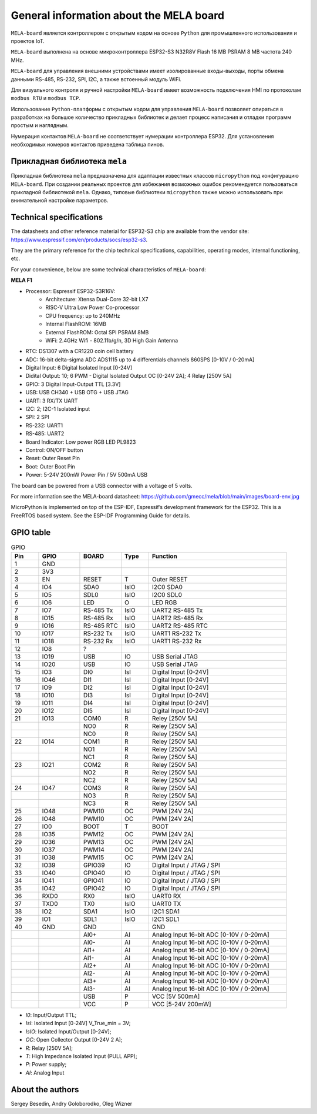 General information about the MELA board
========================================

``MELA-board`` является контроллером с открытым кодом на основе
``Python`` для промышленного использования и проектов IoT.

``MELA-board`` выполнена на основе микроконтроллера ESP32-S3 N32R8V Flash 16 MB
PSRAM 8 MB частота 240 MHz.

``MELA-board`` для управления внешними устройствами имеет изолированные входы-выходы,
порты обмена данными RS-485, RS-232, SPI, I2C, а также встоенный модуль WiFi.

Для визуального контроля и ручной настройки ``MELA-board`` имеет возможность
подключения HMI по протоколам ``modbus RTU`` и ``modbus TCP``.

Использование ``Python-платформы`` с открытым кодом для управления ``MELA-board``
позволяет опираться в разработках на большое количество прикладных библиотек и
делает процесс написания и отладки программ простым и наглядным.

Нумерация контактов ``MELA-board`` не соответствует нумерации контроллера
ESP32. Для установления необходимых номеров контактов приведена таблица пинов.

Прикладная библиотека ``mela``
------------------------------

Прикладная библиотека ``mela`` предназначена для адаптации известных классов
``micropython`` под конфигурацию ``MELA-board``. При создании реальных проектов
для избежания возможных ошибок рекомендуется пользоваться прикладной
библиотекой ``mela``. Однако, типовые библиотеки ``micropython`` также можно
использовать при внимательной настройке параметров.

Technical specifications
-------------------------------------------
The datasheets and other reference material for ESP32-S3 chip are available
from the vendor site: https://www.espressif.com/en/products/socs/esp32-s3.

They are the primary reference for the chip technical specifications, capabilities,
operating modes, internal functioning, etc.

For your convenience, below are some technical characteristics of ``MELA-board``:

**MELA F1**

- Processor: Espressif ESP32-S3R16V:
    - Architecture: Xtensa Dual-Core 32-bit LX7
    - RISC-V Ultra Low Power Co-processor
    - CPU frequency: up to 240MHz
    - Internal FlashROM: 16MB
    - External FlashROM: Octal SPI PSRAM 8MB
    - WiFi: 2.4GHz Wifi - 802.11b/g/n, 3D High Gain Antenna
- RTC: DS1307 with a CR1220 coin cell battery
- ADC: 16-bit delta-sigma ADC ADS1115 up to 4 differentials channels 860SPS [0-10V / 0-20mA]
- Digital Input: 6 Digital Isolated Input [0-24V]
- Didital Output: 10; 6 PWM - Digital Isolated Output OC [0-24V 2A]; 4 Relay [250V 5A]
- GPIO: 3 Digital Input-Output TTL [3.3V]
- USB: USB CH340 + USB OTG + USB JTAG
- UART: 3 RX/TX UART
- I2C: 2; I2C-1 Isolated input
- SPI: 2 SPI
- RS-232: UART1
- RS-485: UART2
- Board Indicator: Low power RGB LED PL9823
- Control: ON/OFF button
- Reset: Outer Reset Pin
- Boot: Outer Boot Pin
- Power: 5-24V 200mW Power Pin / 5V 500mA USB

The board can be powered from a USB connector with a voltage of 5 volts.

For more information see the MELA-board datasheet:
https://github.com/gmecc/mela/blob/main/images/board-env.jpg

MicroPython is implemented on top of the ESP-IDF, Espressif’s development framework for the ESP32.
This is a FreeRTOS based system. See the ESP-IDF Programming Guide for details.

GPIO table
----------

.. csv-table:: GPIO
    :header: "Pin", "GPIO", "BOARD", "Type", "Function"
    :widths: 10, 15, 15, 10, 50

    "1", "GND"
    "2", "3V3"
    "3", "EN", "RESET", "T", "Outer RESET"
    "4", "IO4", "SDA0", "IsIO", "I2C0 SDA0"
    "5", "IO5", "SDL0", "IsIO", "I2C0 SDL0"
    "6", "IO6", "LED", "O", "LED RGB"
    "7", "IO7", "RS-485 Tx", "IsIO", "UART2 RS-485 Tx"
    "8", "IO15", "RS-485 Rx", "IsIO", "UART2 RS-485 Rx"
    "9", "IO16", "RS-485 RTC", "IsIO", "UART2 RS-485 RTC"
    "10", "IO17", "RS-232 Tx", "IsIO", "UART1 RS-232 Tx"
    "11", "IO18", "RS-232 Rx", "IsIO", "UART1 RS-232 Rx"
    "12", "IO8", "?"
    "13", "IO19", "USB", "IO", "USB Serial JTAG"
    "14", "IO20", "USB", "IO", "USB Serial JTAG"
    "15", "IO3", "DI0", "IsI", "Digital Input [0-24V]"
    "16", "IO46", "DI1", "IsI", "Digital Input [0-24V]"
    "17", "IO9", "DI2", "IsI", "Digital Input [0-24V]"
    "18", "IO10", "DI3", "IsI", "Digital Input [0-24V]"
    "19", "IO11", "DI4", "IsI", "Digital Input [0-24V]"
    "20", "IO12", "DI5", "IsI", "Digital Input [0-24V]"
    "21", "IO13", "COM0", "R", "Reley [250V 5A]"
    " ", " ", "NO0", "R", "Reley [250V 5A]"
    " ", " ", "NC0", "R", "Reley [250V 5A]"
    "22", "IO14", "COM1", "R", "Reley [250V 5A]"
    " ", " ", "NO1", "R", "Reley [250V 5A]"
    " ", " ", "NC1", "R", "Reley [250V 5A]"
    "23", "IO21", "COM2", "R", "Reley [250V 5A]"
    " ", " ", "NO2", "R", "Reley [250V 5A]"
    " ", " ", "NC2", "R", "Reley [250V 5A]"
    "24", "IO47", "COM3", "R", "Reley [250V 5A]"
    " ", " ", "NO3", "R", "Reley [250V 5A]"
    " ", " ", "NC3", "R", "Reley [250V 5A]"
    "25", "IO48", "PWM10", "OC", "PWM [24V 2A]"
    "26", "IO48", "PWM10", "OC", "PWM [24V 2A]"
    "27", "IO0", "BOOT", "T", "BOOT"
    "28", "IO35", "PWM12", "OC", "PWM [24V 2A]"
    "29", "IO36", "PWM13", "OC", "PWM [24V 2A]"
    "30", "IO37", "PWM14", "OC", "PWM [24V 2A]"
    "31", "IO38", "PWM15", "OC", "PWM [24V 2A]"
    "32", "IO39", "GPIO39", "IO", "Digital Input / JTAG / SPI"
    "33", "IO40", "GPIO40", "IO", "Digital Input / JTAG / SPI"
    "34", "IO41", "GPIO41", "IO", "Digital Input / JTAG / SPI"
    "35", "IO42", "GPIO42", "IO", "Digital Input / JTAG / SPI"
    "36", "RXD0", "RX0", "IsIO", "UART0 RX"
    "37", "TXD0", "TX0", "IsIO", "UART0 TX"
    "38", "IO2", "SDA1", "IsIO", "I2C1 SDA1"
    "39", "IO1", "SDL1", "IsIO", "I2C1 SDL1"
    "40", "GND", "GND", " ", "GND"
    " ", " ", "AI0+", "AI", "Analog Input 16-bit ADC [0-10V / 0-20mA]"
    " ", " ", "AI0-", "AI", "Analog Input 16-bit ADC [0-10V / 0-20mA]"
    " ", " ", "AI1+", "AI", "Analog Input 16-bit ADC [0-10V / 0-20mA]"
    " ", " ", "AI1-", "AI", "Analog Input 16-bit ADC [0-10V / 0-20mA]"
    " ", " ", "AI2+", "AI", "Analog Input 16-bit ADC [0-10V / 0-20mA]"
    " ", " ", "AI2-", "AI", "Analog Input 16-bit ADC [0-10V / 0-20mA]"
    " ", " ", "AI3+", "AI", "Analog Input 16-bit ADC [0-10V / 0-20mA]"
    " ", " ", "AI3-", "AI", "Analog Input 16-bit ADC [0-10V / 0-20mA]"
    " ", " ", "USB", "P", "VCC [5V 500mA]"
    " ", " ", "VCC", "P", "VCC [5-24V 200mW]"


* *I0*: Input/Output TTL;
* *IsI*: Isolated Input [0-24V] V_True_min = 3V;
* *IsIO*: Isolated Input/Output [0-24V];
* *OC*: Open Collector Output [0-24V 2 A];
* *R*: Relay [250V 5A];
* *T*: High Impedance Isolated Input (PULL APP);
* *P*: Power supply;
* *AI*: Analog Input

About the authors
-----------------
Sergey Besedin, Andry Goloborodko, Oleg Wizner
